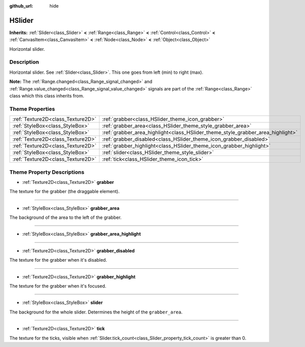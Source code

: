 :github_url: hide

.. Generated automatically by doc/tools/make_rst.py in Godot's source tree.
.. DO NOT EDIT THIS FILE, but the HSlider.xml source instead.
.. The source is found in doc/classes or modules/<name>/doc_classes.

.. _class_HSlider:

HSlider
=======

**Inherits:** :ref:`Slider<class_Slider>` **<** :ref:`Range<class_Range>` **<** :ref:`Control<class_Control>` **<** :ref:`CanvasItem<class_CanvasItem>` **<** :ref:`Node<class_Node>` **<** :ref:`Object<class_Object>`

Horizontal slider.

Description
-----------

Horizontal slider. See :ref:`Slider<class_Slider>`. This one goes from left (min) to right (max).

**Note:** The :ref:`Range.changed<class_Range_signal_changed>` and :ref:`Range.value_changed<class_Range_signal_value_changed>` signals are part of the :ref:`Range<class_Range>` class which this class inherits from.

Theme Properties
----------------

+-----------------------------------+---------------------------------------------------------------------------------+
| :ref:`Texture2D<class_Texture2D>` | :ref:`grabber<class_HSlider_theme_icon_grabber>`                                |
+-----------------------------------+---------------------------------------------------------------------------------+
| :ref:`StyleBox<class_StyleBox>`   | :ref:`grabber_area<class_HSlider_theme_style_grabber_area>`                     |
+-----------------------------------+---------------------------------------------------------------------------------+
| :ref:`StyleBox<class_StyleBox>`   | :ref:`grabber_area_highlight<class_HSlider_theme_style_grabber_area_highlight>` |
+-----------------------------------+---------------------------------------------------------------------------------+
| :ref:`Texture2D<class_Texture2D>` | :ref:`grabber_disabled<class_HSlider_theme_icon_grabber_disabled>`              |
+-----------------------------------+---------------------------------------------------------------------------------+
| :ref:`Texture2D<class_Texture2D>` | :ref:`grabber_highlight<class_HSlider_theme_icon_grabber_highlight>`            |
+-----------------------------------+---------------------------------------------------------------------------------+
| :ref:`StyleBox<class_StyleBox>`   | :ref:`slider<class_HSlider_theme_style_slider>`                                 |
+-----------------------------------+---------------------------------------------------------------------------------+
| :ref:`Texture2D<class_Texture2D>` | :ref:`tick<class_HSlider_theme_icon_tick>`                                      |
+-----------------------------------+---------------------------------------------------------------------------------+

Theme Property Descriptions
---------------------------

.. _class_HSlider_theme_icon_grabber:

- :ref:`Texture2D<class_Texture2D>` **grabber**

The texture for the grabber (the draggable element).

----

.. _class_HSlider_theme_style_grabber_area:

- :ref:`StyleBox<class_StyleBox>` **grabber_area**

The background of the area to the left of the grabber.

----

.. _class_HSlider_theme_style_grabber_area_highlight:

- :ref:`StyleBox<class_StyleBox>` **grabber_area_highlight**

----

.. _class_HSlider_theme_icon_grabber_disabled:

- :ref:`Texture2D<class_Texture2D>` **grabber_disabled**

The texture for the grabber when it's disabled.

----

.. _class_HSlider_theme_icon_grabber_highlight:

- :ref:`Texture2D<class_Texture2D>` **grabber_highlight**

The texture for the grabber when it's focused.

----

.. _class_HSlider_theme_style_slider:

- :ref:`StyleBox<class_StyleBox>` **slider**

The background for the whole slider. Determines the height of the ``grabber_area``.

----

.. _class_HSlider_theme_icon_tick:

- :ref:`Texture2D<class_Texture2D>` **tick**

The texture for the ticks, visible when :ref:`Slider.tick_count<class_Slider_property_tick_count>` is greater than 0.

.. |virtual| replace:: :abbr:`virtual (This method should typically be overridden by the user to have any effect.)`
.. |const| replace:: :abbr:`const (This method has no side effects. It doesn't modify any of the instance's member variables.)`
.. |vararg| replace:: :abbr:`vararg (This method accepts any number of arguments after the ones described here.)`
.. |constructor| replace:: :abbr:`constructor (This method is used to construct a type.)`
.. |static| replace:: :abbr:`static (This method doesn't need an instance to be called, so it can be called directly using the class name.)`
.. |operator| replace:: :abbr:`operator (This method describes a valid operator to use with this type as left-hand operand.)`
